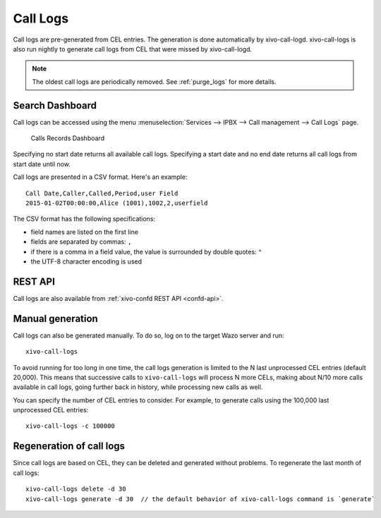 .. _call_logs:

*********
Call Logs
*********

Call logs are pre-generated from CEL entries. The generation is done automatically
by xivo-call-logd. xivo-call-logs is also run nightly to generate call logs from
CEL that were missed by xivo-call-logd.

.. note:: The oldest call logs are periodically removed. See :ref:`purge_logs` for more details.


Search Dashboard
----------------

Call logs can be accessed using the menu :menuselection:`Services --> IPBX --> Call management --> Call Logs` page.

.. figure:: images/search_dashboard.png

   Calls Records Dashboard

Specifying no start date returns all available call logs. Specifying a start date and no end date
returns all call logs from start date until now.

Call logs are presented in a CSV format. Here's an example::

   Call Date,Caller,Called,Period,user Field
   2015-01-02T00:00:00,Alice (1001),1002,2,userfield

The CSV format has the following specifications:

* field names are listed on the first line
* fields are separated by commas: ``,``
* if there is a comma in a field value, the value is surrounded by double quotes: ``"``
* the UTF-8 character encoding is used


REST API
--------

Call logs are also available from :ref:`xivo-confd REST API <confd-api>`.


Manual generation
-----------------

Call logs can also be generated manually. To do so, log on to the target Wazo server and run::

   xivo-call-logs

To avoid running for too long in one time, the call logs generation is limited to the N last
unprocessed CEL entries (default 20,000). This means that successive calls to ``xivo-call-logs``
will process N more CELs, making about N/10 more calls available in call logs, going further back in
history, while processing new calls as well.

You can specify the number of CEL entries to consider. For example, to generate calls using the
100,000 last unprocessed CEL entries::

   xivo-call-logs -c 100000


Regeneration of call logs
-------------------------

Since call logs are based on CEL, they can be deleted and generated without problems. To regenerate
the last month of call logs::

   xivo-call-logs delete -d 30
   xivo-call-logs generate -d 30  // the default behavior of xivo-call-logs command is `generate`
